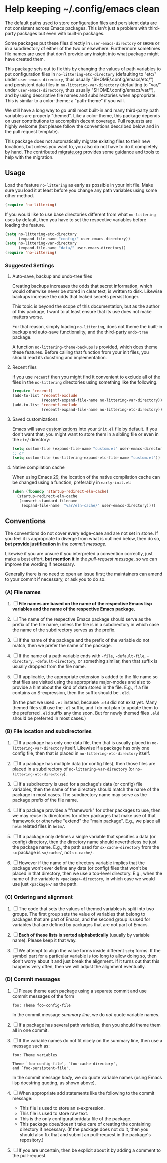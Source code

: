 * Help keeping ~/.config/emacs clean

The default paths used to store configuration files and persistent
data are not consistent across Emacs packages.  This isn't just a
problem with third-party packages but even with built-in packages.

Some packages put these files directly in ~user-emacs-directory~
or ~$HOME~ or in a subdirectory of either of the two or elsewhere.
Furthermore sometimes file names are used that don't provide any
insight into what package might have created them.

This package sets out to fix this by changing the values of path
variables to put configuration files in ~no-littering-etc-directory~
(defaulting to "etc/" under ~user-emacs-directory~, thus usually
"$HOME/.config/emacs/etc/") and persistent data files in
~no-littering-var-directory~ (defaulting to "var/" under
~user-emacs-directory~, thus usually "$HOME/.config/emacs/var/"), and
by using descriptive file names and subdirectories when appropriate.
This is similar to a color-theme; a "path-theme" if you will.

We still have a long way to go until most built-in and many
third-party path variables are properly "themed".  Like a color-theme,
this package depends on user contributions to accomplish decent
coverage.  Pull requests are highly welcome (but please follow the
conventions described below and in the pull request template).

This package does not automatically migrate existing files to their
new locations, but unless you want to, you also do not have to do
it completely by hand.  The contributed [[./migrate.org][migrate.org]] provides some
guidance and tools to help with the migration.

** Usage

Load the feature ~no-littering~ as early as possible in your init
file.  Make sure you load it at least before you change any path
variables using some other method.

#+begin_src emacs-lisp
  (require 'no-littering)
#+end_src

If you would like to use base directories different from what
~no-littering~ uses by default, then you have to set the respective
variables before loading the feature.

#+begin_src emacs-lisp
  (setq no-littering-etc-directory
        (expand-file-name "config/" user-emacs-directory))
  (setq no-littering-var-directory
        (expand-file-name "data/" user-emacs-directory))
  (require 'no-littering)
#+end_src

*** Suggested Settings
**** Auto-save, backup and undo-tree files

Creating backups increases the odds that secret information, which
would otherwise never be stored in clear text, is written to disk.
Likewise backups increase the odds that leaked secrets persist longer.

This topic is beyond the scope of this documentation, but as the
author of this package, I want to at least ensure that its use does
not make matters worse.

For that reason, simply loading ~no-littering~, does not theme the
built-in backup and auto-save functionality, and the third-party
~undo-tree~ package.

A function ~no-littering-theme-backups~ is provided, which does theme
these features.  Before calling that function from your init files,
you should read its docstring and implementation.

**** Recent files

If you use ~recentf~ then you might find it convenient to exclude all
of the files in the ~no-littering~ directories using something like
the following.

#+begin_src emacs-lisp
  (require 'recentf)
  (add-to-list 'recentf-exclude
               (recentf-expand-file-name no-littering-var-directory))
  (add-to-list 'recentf-exclude
               (recentf-expand-file-name no-littering-etc-directory))
#+end_src

**** Saved customizations

Emacs will save [[https://www.gnu.org/software/emacs/manual/html_node/emacs/Saving-Customizations.html][customizations]] into your ~init.el~ file by default.
If you don't want that, you might want to store them in a sibling file
or even in the ~etc/~ directory:

#+begin_src emacs-lisp
  (setq custom-file (expand-file-name "custom.el" user-emacs-directory))
  ;; or
  (setq custom-file (no-littering-expand-etc-file-name "custom.el"))
#+end_src

**** Native compilation cache

When using Emacs 29, the location of the native compilation cache can
be changed using a function, preferably in ~early-init.el~:

#+begin_src emacs-lisp
  (when (fboundp 'startup-redirect-eln-cache)
    (startup-redirect-eln-cache
     (convert-standard-filename
      (expand-file-name  "var/eln-cache/" user-emacs-directory))))
#+end_src

** Conventions

The conventions do not cover every edge-case and are not set in stone.
If you feel it is appropriate to diverge from what is outlined below,
then do so, *but provide justification* in the /commit message/.

Likewise if you are unsure if you interpreted a convention correctly,
just make a best effort, *but mention it* in the /pull-request message/,
so we can improve the wording if necessary.

Generally there is no need to open an issue first; the maintainers can
amend to your commit if necessary, or ask you to do so.

*** (A) File names

1. [ ] *File names are based on the name of the respective Emacs lisp*
   *variables and the name of the respective Emacs package.*

2. [ ] The name of the respective Emacs package should serve as the
   prefix of the file name, unless the file is in a subdirectory in
   which case the name of the subdirectory serves as the prefix.

3. [ ] If the name of the package and the prefix of the variable do
   not match, then we prefer the name of the package.

4. [ ] If the name of a path variable ends with ~-file~, ~-default-file~,
   ~-directory~, ~-default-directory~, or something similar, then that
   suffix is usually dropped from the file name.

5. [ ] If applicable, the appropriate extension is added to the file
   name so that files are visited using the appropriate major-modes
   and also to provide a hint about the kind of data stored in the
   file.  E.g., if a file contains an S-expression, then the suffix
   should be ~.eld~.

   (In the past we used ~.el~ instead, because ~.eld~ did not exist yet.
   Many themed files still use the ~.el~ suffix, and I do not plan to
   update them to the preferred ~.eld~ suffix any time soon.  But for
   newly themed files ~.eld~ should be preferred in most cases.)

*** (B) File location and subdirectories

1. [ ] If a package has only one data file, then that is usually
   placed in ~no-littering-var-directory~ itself.  Likewise if a package
   has only one config file, then that is placed in
   ~no-littering-etc-directory~ itself.

2. [ ] If a package has multiple data (or config files), then those
   files are placed in a subdirectory of ~no-littering-var-directory~
   (or ~no-littering-etc-directory~).

3. [ ] If a subdirectory is used for a package's data (or config) file
   variables, then the name of the directory should match the name of
   the package in most cases. The subdirectory name may serve as the
   package prefix of the file name.

4. [ ] If a package provides a "framework" for other packages to use,
   then we may reuse its directories for other packages that make use
   of that framework or otherwise "extend" the "main package".  E.g.,
   we place all ~helm~ related files in ~helm/~.

5. [ ] If a package only defines a single variable that specifies a
   data (or config) directory, then the directory name should
   nevertheless be just the package name.  E.g., the path used for
   ~sx-cache-directory~ from the ~sx~ package is ~sx/cache/~, not ~sx-cache/~.

6. [ ] However if the name of the directory variable implies that the
   package won't ever define any data (or config) files that won't be
   placed in that directory, then we use a top-level directory.  E.g.,
   when the name of the variable is ~<package>-directory~, in which case
   we would use just ~<package>/~ as the path.

*** (C) Ordering and alignment

1. [ ] The code that sets the values of themed variables is split into
   two groups.  The first group sets the value of variables that
   belong to packages that are part of Emacs, and the second group is
   used for variables that are defined by packages that are not part
   of Emacs.

2. [ ] *Each of these lists is sorted alphabetically* (usually by
   variable name).  Please keep it that way.

3. [ ] We attempt to align the value forms inside different ~setq~
   forms.  If the symbol part for a particular variable is too long to
   allow doing so, then don't worry about it and just break the
   alignment.  If it turns out that this happens very often, then we
   will adjust the alignment eventually.

*** (D) Commit messages

1. [ ] Please theme each package using a separate commit and use
   commit messages of the form

   #+begin_src text
     foo: Theme foo-config-file
   #+end_src

   In the commit message /summary line/, we do /not/ quote variable names.

2. [ ] If a package has several path variables, then you should theme
   them all in one commit.

3. [ ] If the variable names do not fit nicely on the summary line,
   then use a message such as:

   #+begin_src text
     foo: Theme variables

     Theme `foo-config-file', `foo-cache-directory',
     and `foo-persistent-file'.
   #+end_src

   In the commit message /body/, we do quote variable names (using Emacs
   lisp docstring quoting, as shown above).

4. [ ] When appropriate add statements like the following to the
   commit message:

   - This file is used to store an s-expression.
   - This file is used to store raw text.
   - This is the only configuration/data file of the package.
   - This package does/doesn't take care of creating the containing
     directory if necessary.  (If the package does not do it, then you
     should also fix that and submit an pull-request in the package's
     repository.)

5. [ ] If you are uncertain, then be explicit about it by adding a
   comment to the pull-request.

# Local Variables:
# fill-column: 70
# End:

#+html: <br><br>
#+html: <a href="https://github.com/emacscollective/no-littering/actions/workflows/compile.yml"><img alt="Compile" src="https://github.com/emacscollective/no-littering/actions/workflows/compile.yml/badge.svg"/></a>
#+html: <a href="https://stable.melpa.org/#/no-littering"><img alt="MELPA Stable" src="https://stable.melpa.org/packages/no-littering-badge.svg"/></a>
#+html: <a href="https://melpa.org/#/no-littering"><img alt="MELPA" src="https://melpa.org/packages/no-littering-badge.svg"/></a>
